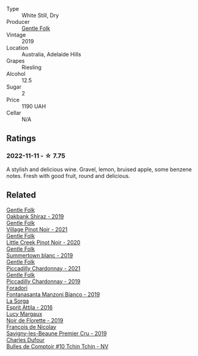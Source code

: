 #+attr_html: :class wine-main-image
[[file:/images/7e/a33477-856c-45c1-ad2e-85b3159aaca3/2022-11-12-12-46-17-32BB1714-6B15-4928-910C-EEDAE34BDFE6-1-105-c@512.webp]]

- Type :: White Still, Dry
- Producer :: [[barberry:/producers/166e9d27-3a90-4f30-a042-a39ebe67b04e][Gentle Folk]]
- Vintage :: 2019
- Location :: Australia, Adelaide Hills
- Grapes :: Riesling
- Alcohol :: 12.5
- Sugar :: 2
- Price :: 1190 UAH
- Cellar :: N/A

** Ratings

*** 2022-11-11 - ☆ 7.75

A stylish and delicious wine. Gravel, lemon, bruised apple, some benzene notes. Fresh with good fruit, round and delicious.

** Related

#+begin_export html
<div class="flex-container">
  <a class="flex-item flex-item-left" href="/wines/61e954ff-3637-41a3-a893-8ab869c352ca.html">
    <img class="flex-bottle" src="/images/61/e954ff-3637-41a3-a893-8ab869c352ca/2021-12-17-15-38-12-6692CAE4-0D9C-455D-8053-5ED830A49256-1-105-c@512.webp"></img>
    <section class="h">Gentle Folk</section>
    <section class="h text-bolder">Oakbank Shiraz - 2019</section>
  </a>

  <a class="flex-item flex-item-right" href="/wines/735584d3-d0f5-4938-89b3-743529ed2e2c.html">
    <img class="flex-bottle" src="/images/73/5584d3-d0f5-4938-89b3-743529ed2e2c/2022-10-29-13-32-18-5D7D3099-395D-40D5-8504-E954096F76D3-1-105-c@512.webp"></img>
    <section class="h">Gentle Folk</section>
    <section class="h text-bolder">Village Pinot Noir - 2021</section>
  </a>

  <a class="flex-item flex-item-left" href="/wines/7f17a3bf-4912-4d39-bb71-6f2b0d9a6fe1.html">
    <img class="flex-bottle" src="/images/7f/17a3bf-4912-4d39-bb71-6f2b0d9a6fe1/2022-09-23-21-14-21-IMG-2413@512.webp"></img>
    <section class="h">Gentle Folk</section>
    <section class="h text-bolder">Little Creek Pinot Noir - 2020</section>
  </a>

  <a class="flex-item flex-item-right" href="/wines/930fb85c-691f-4692-8372-30e03660a72a.html">
    <img class="flex-bottle" src="/images/93/0fb85c-691f-4692-8372-30e03660a72a/2022-07-23-10-38-58-F50C6502-28EC-4E90-8743-E79924F3FC6A-1-105-c@512.webp"></img>
    <section class="h">Gentle Folk</section>
    <section class="h text-bolder">Summertown blanc - 2019</section>
  </a>

  <a class="flex-item flex-item-left" href="/wines/ca344bfa-6acb-4a5a-ac48-74183010ef1f.html">
    <img class="flex-bottle" src="/images/ca/344bfa-6acb-4a5a-ac48-74183010ef1f/2023-05-26-14-42-43-IMG-7258@512.webp"></img>
    <section class="h">Gentle Folk</section>
    <section class="h text-bolder">Piccadilly Chardonnay - 2021</section>
  </a>

  <a class="flex-item flex-item-right" href="/wines/e9124b43-5978-4720-8e8c-c16b5c4bf330.html">
    <img class="flex-bottle" src="/images/e9/124b43-5978-4720-8e8c-c16b5c4bf330/2021-12-17-15-40-27-C8AB28FE-EFBE-4E68-A5B0-22C11B3E0E9B-1-102-o@512.webp"></img>
    <section class="h">Gentle Folk</section>
    <section class="h text-bolder">Piccadilly Chardonnay - 2019</section>
  </a>

  <a class="flex-item flex-item-left" href="/wines/11a8ed67-b0a6-46fb-a449-835d782e6a0e.html">
    <img class="flex-bottle" src="/images/11/a8ed67-b0a6-46fb-a449-835d782e6a0e/2020-10-24-10-07-43-B46294F5-B329-43BE-A581-6783A6234DB3-1-105-c@512.webp"></img>
    <section class="h">Foradori</section>
    <section class="h text-bolder">Fontanasanta Manzoni Bianco - 2019</section>
  </a>

  <a class="flex-item flex-item-right" href="/wines/474939e8-1301-48d6-9227-cb9b57ad02be.html">
    <img class="flex-bottle" src="/images/47/4939e8-1301-48d6-9227-cb9b57ad02be/2022-11-12-12-37-22-DBE35E30-5886-4EC2-95B8-CC311C7575D1-1-105-c@512.webp"></img>
    <section class="h">La Sorga</section>
    <section class="h text-bolder">Esprit Attila - 2016</section>
  </a>

  <a class="flex-item flex-item-left" href="/wines/98953414-b1c1-49cb-a48e-e4a0e2593565.html">
    <img class="flex-bottle" src="/images/98/953414-b1c1-49cb-a48e-e4a0e2593565/2022-11-12-12-33-57-0C817480-A23F-468B-A24F-8957FC97B7CE-1-105-c@512.webp"></img>
    <section class="h">Lucy Margaux</section>
    <section class="h text-bolder">Noir de Florette - 2019</section>
  </a>

  <a class="flex-item flex-item-right" href="/wines/9b2bfb0e-b377-4f9f-bf70-5e126943c6ef.html">
    <img class="flex-bottle" src="/images/9b/2bfb0e-b377-4f9f-bf70-5e126943c6ef/2022-11-12-12-36-03-CAF16975-6000-4D05-B6C8-AD20A2C99209-1-105-c@512.webp"></img>
    <section class="h">François de Nicolay</section>
    <section class="h text-bolder">Savigny-les-Beaune Premier Cru - 2019</section>
  </a>

  <a class="flex-item flex-item-left" href="/wines/e0415878-d4b9-4d57-ac83-42ff34f90f86.html">
    <img class="flex-bottle" src="/images/e0/415878-d4b9-4d57-ac83-42ff34f90f86/2023-01-07-11-23-24-B2E5262A-58BE-4C2F-9058-77421C477BE6-1-105-c@512.webp"></img>
    <section class="h">Charles Dufour</section>
    <section class="h text-bolder">Bulles de Comptoir #10 Tchin Tchin - NV</section>
  </a>

</div>
#+end_export
